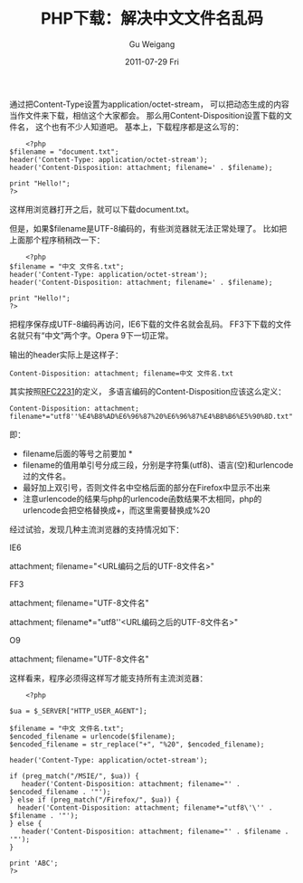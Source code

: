 #+TITLE: PHP下载：解决中文文件名乱码
#+AUTHOR: Gu Weigang
#+EMAIL: guweigang@outlook.com
#+DATE: 2011-07-29 Fri
#+URI: /blog/2011/07/29/php-download---solving-chinese-file-name-garbled/
#+KEYWORDS: 
#+TAGS: chinese, download, php, utf-8
#+LANGUAGE: zh_CN
#+OPTIONS: H:3 num:nil toc:nil \n:nil ::t |:t ^:nil -:nil f:t *:t <:t
#+DESCRIPTION: 

通过把Content-Type设置为application/octet-stream， 可以把动态生成的内容当作文件来下载，相信这个大家都会。 那么用Content-Disposition设置下载的文件名， 这个也有不少人知道吧。 基本上，下载程序都是这么写的：


#+BEGIN_EXAMPLE
    <?php
$filename = "document.txt";
header('Content-Type: application/octet-stream');
header('Content-Disposition: attachment; filename=' . $filename);

print "Hello!";
?>
#+END_EXAMPLE


这样用浏览器打开之后，就可以下载document.txt。

但是，如果$filename是UTF-8编码的，有些浏览器就无法正常处理了。 比如把上面那个程序稍稍改一下：


#+BEGIN_EXAMPLE
    <?php
$filename = "中文 文件名.txt";
header('Content-Type: application/octet-stream');
header('Content-Disposition: attachment; filename=' . $filename);

print "Hello!";
?>
#+END_EXAMPLE


把程序保存成UTF-8编码再访问，IE6下载的文件名就会乱码。 FF3下下载的文件名就只有“中文”两个字。Opera 9下一切正常。

输出的header实际上是这样子：


#+BEGIN_EXAMPLE
    Content-Disposition: attachment; filename=中文 文件名.txt
#+END_EXAMPLE


其实按照[[http://tools.ietf.org/html/rfc2231][RFC2231]]的定义， 多语言编码的Content-Disposition应该这么定义：


#+BEGIN_EXAMPLE
    Content-Disposition: attachment; filename*="utf8''%E4%B8%AD%E6%96%87%20%E6%96%87%E4%BB%B6%E5%90%8D.txt"
#+END_EXAMPLE


即：


-  filename后面的等号之前要加 *
-  filename的值用单引号分成三段，分别是字符集(utf8)、语言(空)和urlencode过的文件名。
-  最好加上双引号，否则文件名中空格后面的部分在Firefox中显示不出来
-  注意urlencode的结果与php的urlencode函数结果不太相同，php的urlencode会把空格替换成+，而这里需要替换成%20


经过试验，发现几种主流浏览器的支持情况如下：














IE6




attachment; filename="<URL编码之后的UTF-8文件名>"










FF3




attachment; filename="UTF-8文件名"










attachment; filename*="utf8''<URL编码之后的UTF-8文件名>"










O9




attachment; filename="UTF-8文件名"


























这样看来，程序必须得这样写才能支持所有主流浏览器：


#+BEGIN_EXAMPLE
    <?php

$ua = $_SERVER["HTTP_USER_AGENT"];

$filename = "中文 文件名.txt";
$encoded_filename = urlencode($filename);
$encoded_filename = str_replace("+", "%20", $encoded_filename);

header('Content-Type: application/octet-stream');

if (preg_match("/MSIE/", $ua)) {
   header('Content-Disposition: attachment; filename="' . $encoded_filename . '"');
} else if (preg_match("/Firefox/", $ua)) {
  header('Content-Disposition: attachment; filename*="utf8\'\'' . $filename . '"');
} else {
   header('Content-Disposition: attachment; filename="' . $filename . '"');
}

print 'ABC';
?>
#+END_EXAMPLE



